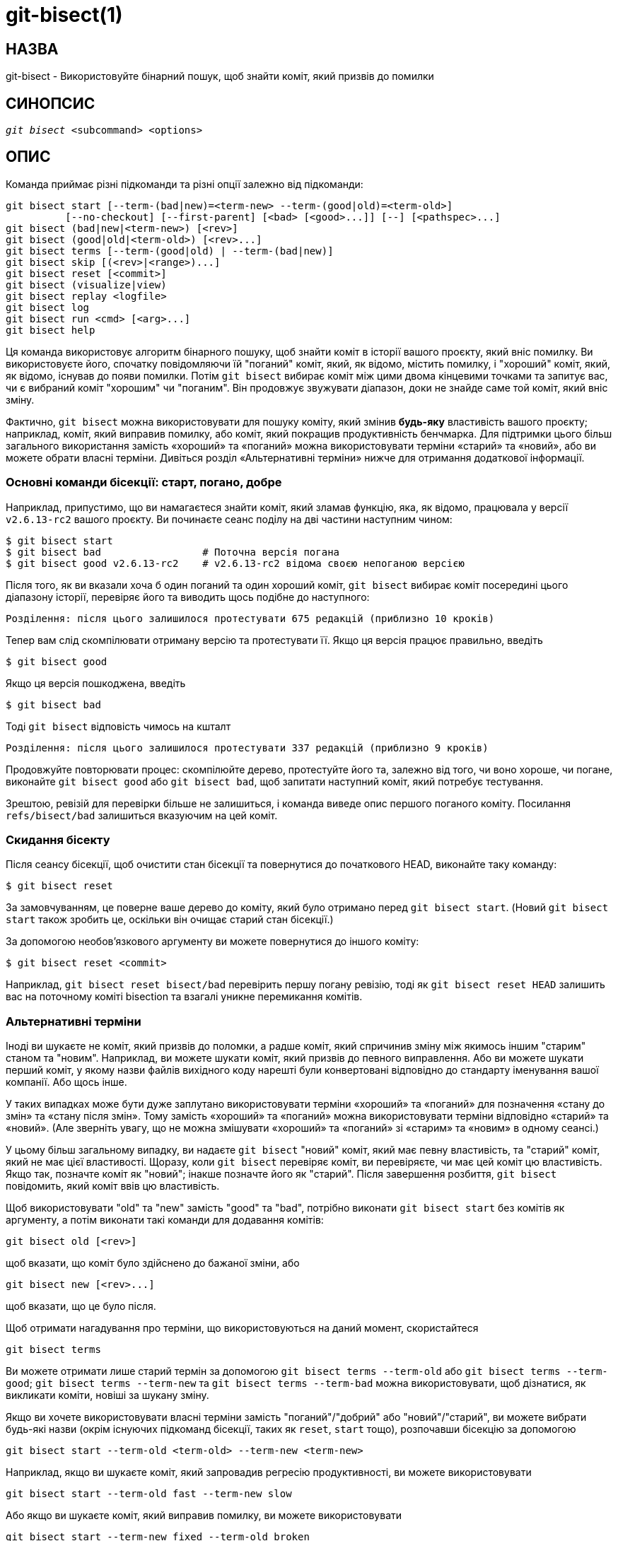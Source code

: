 git-bisect(1)
=============

НАЗВА
-----
git-bisect - Використовуйте бінарний пошук, щоб знайти коміт, який призвів до помилки


СИНОПСИС
--------
[verse]
'git bisect' <subcommand> <options>

ОПИС
----
Команда приймає різні підкоманди та різні опції залежно від підкоманди:

 git bisect start [--term-(bad|new)=<term-new> --term-(good|old)=<term-old>]
		  [--no-checkout] [--first-parent] [<bad> [<good>...]] [--] [<pathspec>...]
 git bisect (bad|new|<term-new>) [<rev>]
 git bisect (good|old|<term-old>) [<rev>...]
 git bisect terms [--term-(good|old) | --term-(bad|new)]
 git bisect skip [(<rev>|<range>)...]
 git bisect reset [<commit>]
 git bisect (visualize|view)
 git bisect replay <logfile>
 git bisect log
 git bisect run <cmd> [<arg>...]
 git bisect help

Ця команда використовує алгоритм бінарного пошуку, щоб знайти коміт в історії вашого проєкту, який вніс помилку. Ви використовуєте його, спочатку повідомляючи їй "поганий" коміт, який, як відомо, містить помилку, і "хороший" коміт, який, як відомо, існував до появи помилки. Потім `git bisect` вибирає коміт між цими двома кінцевими точками та запитує вас, чи є вибраний коміт "хорошим" чи "поганим". Він продовжує звужувати діапазон, доки не знайде саме той коміт, який вніс зміну.

Фактично, `git bisect` можна використовувати для пошуку коміту, який змінив *будь-яку* властивість вашого проєкту; наприклад, коміт, який виправив помилку, або коміт, який покращив продуктивність бенчмарка. Для підтримки цього більш загального використання замість «хороший» та «поганий» можна використовувати терміни «старий» та «новий», або ви можете обрати власні терміни. Дивіться розділ «Альтернативні терміни» нижче для отримання додаткової інформації.

Основні команди бісекції: старт, погано, добре
~~~~~~~~~~~~~~~~~~~~~~~~~~~~~~~~~~~~~~~~~~~~~~

Наприклад, припустимо, що ви намагаєтеся знайти коміт, який зламав функцію, яка, як відомо, працювала у версії `v2.6.13-rc2` вашого проєкту. Ви починаєте сеанс поділу на дві частини наступним чином:

------------------------------------------------
$ git bisect start
$ git bisect bad                 # Поточна версія погана
$ git bisect good v2.6.13-rc2    # v2.6.13-rc2 відома своєю непоганою версією
------------------------------------------------

Після того, як ви вказали хоча б один поганий та один хороший коміт, `git bisect` вибирає коміт посередині цього діапазону історії, перевіряє його та виводить щось подібне до наступного:

------------------------------------------------
Розділення: після цього залишилося протестувати 675 редакцій (приблизно 10 кроків)
------------------------------------------------

Тепер вам слід скомпілювати отриману версію та протестувати її. Якщо ця версія працює правильно, введіть

------------------------------------------------
$ git bisect good
------------------------------------------------

Якщо ця версія пошкоджена, введіть

------------------------------------------------
$ git bisect bad
------------------------------------------------

Тоді `git bisect` відповість чимось на кшталт

------------------------------------------------
Розділення: після цього залишилося протестувати 337 редакцій (приблизно 9 кроків)
------------------------------------------------

Продовжуйте повторювати процес: скомпілюйте дерево, протестуйте його та, залежно від того, чи воно хороше, чи погане, виконайте `git bisect good` або `git bisect bad`, щоб запитати наступний коміт, який потребує тестування.

Зрештою, ревізій для перевірки більше не залишиться, і команда виведе опис першого поганого коміту. Посилання `refs/bisect/bad` залишиться вказуючим на цей коміт.


Скидання бісекту
~~~~~~~~~~~~~~~~

Після сеансу бісекції, щоб очистити стан бісекції та повернутися до початкового HEAD, виконайте таку команду:

------------------------------------------------
$ git bisect reset
------------------------------------------------

За замовчуванням, це поверне ваше дерево до коміту, який було отримано перед `git bisect start`. (Новий `git bisect start` також зробить це, оскільки він очищає старий стан бісекції.)

За допомогою необов'язкового аргументу ви можете повернутися до іншого коміту:

------------------------------------------------
$ git bisect reset <commit>
------------------------------------------------

Наприклад, `git bisect reset bisect/bad` перевірить першу погану ревізію, тоді як `git bisect reset HEAD` залишить вас на поточному коміті bisection та взагалі уникне перемикання комітів.


Альтернативні терміни
~~~~~~~~~~~~~~~~~~~~~

Іноді ви шукаєте не коміт, який призвів до поломки, а радше коміт, який спричинив зміну між якимось іншим "старим" станом та "новим". Наприклад, ви можете шукати коміт, який призвів до певного виправлення. Або ви можете шукати перший коміт, у якому назви файлів вихідного коду нарешті були конвертовані відповідно до стандарту іменування вашої компанії. Або щось інше.

У таких випадках може бути дуже заплутано використовувати терміни «хороший» та «поганий» для позначення «стану до змін» та «стану після змін». Тому замість «хороший» та «поганий» можна використовувати терміни відповідно «старий» та «новий». (Але зверніть увагу, що не можна змішувати «хороший» та «поганий» зі «старим» та «новим» в одному сеансі.)

У цьому більш загальному випадку, ви надаєте `git bisect` "новий" коміт, який має певну властивість, та "старий" коміт, який не має цієї властивості. Щоразу, коли `git bisect` перевіряє коміт, ви перевіряєте, чи має цей коміт цю властивість. Якщо так, позначте коміт як "новий"; інакше позначте його як "старий". Після завершення розбиття, `git bisect` повідомить, який коміт ввів цю властивість.

Щоб використовувати "old" та "new" замість "good" та "bad", потрібно виконати `git bisect start` без комітів як аргументу, а потім виконати такі команди для додавання комітів:

------------------------------------------------
git bisect old [<rev>]
------------------------------------------------

щоб вказати, що коміт було здійснено до бажаної зміни, або

------------------------------------------------
git bisect new [<rev>...]
------------------------------------------------

щоб вказати, що це було після.

Щоб отримати нагадування про терміни, що використовуються на даний момент, скористайтеся

------------------------------------------------
git bisect terms
------------------------------------------------

Ви можете отримати лише старий термін за допомогою `git bisect terms --term-old` або `git bisect terms --term-good`; `git bisect terms --term-new` та `git bisect terms --term-bad` можна використовувати, щоб дізнатися, як викликати коміти, новіші за шукану зміну.

Якщо ви хочете використовувати власні терміни замість "поганий"/"добрий" або "новий"/"старий", ви можете вибрати будь-які назви (окрім існуючих підкоманд бісекції, таких як `reset`, `start` тощо), розпочавши бісекцію за допомогою

------------------------------------------------
git bisect start --term-old <term-old> --term-new <term-new>
------------------------------------------------

Наприклад, якщо ви шукаєте коміт, який запровадив регресію продуктивності, ви можете використовувати

------------------------------------------------
git bisect start --term-old fast --term-new slow
------------------------------------------------

Або якщо ви шукаєте коміт, який виправив помилку, ви можете використовувати

------------------------------------------------
git bisect start --term-new fixed --term-old broken
------------------------------------------------

Потім використовуйте `git bisect <term-old>` та `git bisect <term-new>` замість `git bisect good` та `git bisect bad` для позначення комітів.

Розділити візуалізацію/перегляд
~~~~~~~~~~~~~~~~~~~~~~~~~~~~~~~

Щоб побачити підозрюваних, що залишилися в 'gitk', виконайте таку команду під час процесу поділу на дві частини (підкоманду `view` можна використовувати як альтернативу `visualize`):

------------
$ git bisect visualize
------------

Git виявляє графічне середовище за допомогою різних змінних середовища: `DISPLAY`, яка встановлюється в середовищах X Window System на системах Unix. `SESSIONNAME`, яка встановлюється в Cygwin в інтерактивних сесіях робочого столу. `MSYSTEM`, яка встановлюється в Msys2 та Git для Windows. `SECURITYSESSIONID`, яка може бути встановлена в macOS в інтерактивних сесіях робочого столу.

Якщо жодна з цих змінних середовища не встановлена, замість неї використовується 'git log'. Ви також можете задати параметри командного рядка, такі як `-p` та `--stat`.

------------
$ git bisect visualize --stat
------------

Розділити журнал та розділити повтор
~~~~~~~~~~~~~~~~~~~~~~~~~~~~~~~~~~~~

Після позначення редакцій як хороших або поганих, виконайте таку команду, щоб показати, що було зроблено на даний момент:

------------
$ git bisect log
------------

Якщо ви виявите, що помилилися, вказавши статус редакції, ви можете зберегти вивід цієї команди у файлі, відредагувати його, щоб видалити неправильні записи, а потім виконати такі команди, щоб повернутися до виправленого стану:

------------
$ git bisect reset
$ git bisect replay that-file
------------

Уникнення тестування коміту
~~~~~~~~~~~~~~~~~~~~~~~~~~~

Якщо посеред сеансу bisect ви знаєте, що запропонована ревізія не є гарною для тестування (наприклад, вона не збирається, і ви знаєте, що збій не має нічого спільного з помилкою, яку ви шукаєте), ви можете вручну вибрати сусідній коміт і протестувати його.

Наприклад:

------------
$ git bisect good/bad			# попередній раунд був хорошим чи поганим.
Розділення: після цього залишилося протестувати 337 редакцій (приблизно 9 кроків)
$ git bisect visualize			# ой, це нецікаво.
$ git reset --hard HEAD~3		# спробуйте 3 ревізії перед чим
					# було запропоновано
------------

Потім скомпілюйте та протестуйте вибрану ревізію, а потім позначте її як хорошу або погану звичайним способом.

Розділити корабель навпіл
~~~~~~~~~~~~~~~~~~~~~~~~~

Замість того, щоб самостійно вибирати найближчий коміт, ви можете попросити Git зробити це за вас, виконавши команду:

------------
$ git bisect skip                 # Поточну версію неможливо протестувати
------------

Однак, якщо ви пропустите коміт поруч із тим, який ви шукаєте, Git не зможе точно визначити, який із цих комітів був першим поганим.

Ви також можете пропустити діапазон комітів, замість одного, використовуючи нотацію діапазону. Наприклад:

------------
$ git bisect skip v2.5..v2.6
------------

Це повідомляє процесу bisect, що жодні коміти після `v2.5`, аж до `v2.6` включно, не повинні тестуватися.

Зверніть увагу, що якщо ви також хочете пропустити перший коміт діапазону, вам слід виконати команду:

------------
$ git bisect skip v2.5 v2.5..v2.6
------------

Це повідомляє процесу bisect, що коміти між версіями `v2.5` та `v2.6` (включно) слід пропустити.


Зменшення бісекції шляхом надання більшої кількості параметрів для початку бісекції
~~~~~~~~~~~~~~~~~~~~~~~~~~~~~~~~~~~~~~~~~~~~~~~~~~~~~~~~~~~~~~~~~~~~~~~~~~~~~~~~~~~

Ви можете ще більше скоротити кількість спроб, якщо знаєте, яка частина дерева пов'язана з проблемою, яку ви відстежуєте, вказавши параметри pathspec під час виконання команди `bisect start`:

------------
$ git bisect start -- arch/i386 include/asm-i386
------------

Якщо вам заздалегідь відомо більше одного хорошого коміту, ви можете звузити простір для поділу, вказавши всі хороші коміти одразу після поганого коміту під час виконання команди `bisect start`:

------------
$ git bisect start v2.6.20-rc6 v2.6.20-rc4 v2.6.20-rc1 --
                   # v2.6.20-rc6 is bad
                   # v2.6.20-rc4 and v2.6.20-rc1 are good
------------

Розріз на дві частини
~~~~~~~~~~~~~~~~~~~~~

Якщо у вас є скрипт, який може визначити, чи поточний вихідний код хороший чи поганий, ви можете розділити його навпіл, виконавши команду:

------------
$ git bisect run my_script arguments
------------

Зверніть увагу, що скрипт (`my_script` у наведеному вище прикладі) повинен завершитися з кодом 0, якщо поточний вихідний код хороший/старий, і завершитися з кодом від 1 до 127 (включно), крім 125, якщо поточний вихідний код поганий/новий.

Будь-який інший код виходу перерве процес поділу на дві частини. Слід зазначити, що програма, яка завершується через `exit(-1)`, залишає $? = 255 (див. сторінку довідки exit(3)), оскільки значення обрізається за допомогою `& 0377`.

Спеціальний код виходу 125 слід використовувати, коли поточний вихідний код неможливо перевірити. Якщо скрипт завершується з цим кодом, поточну ревізію буде пропущено (див. `git bisect skip` вище). 125 було обрано як найвище розумне значення для цієї мети, оскільки 126 та 127 використовуються оболонками POSIX для сигналізації про певний стан помилки (127 означає команду не знайдено, 126 означає команду знайдено, але не виконувану – ці деталі не мають значення, оскільки вони є звичайними помилками у скрипті, якщо говорити про `bisect run`).

Часто ви можете зіткнутися з ситуацією, коли під час сеансу бісекції вам потрібно внести тимчасові зміни (наприклад, s/#define DEBUG 0/#define DEBUG 1/ у заголовковий файл або «версія, яка не має цього коміту, потребує цього патчу, щоб вирішити іншу проблему, яка не цікавить цю бісекцію»), застосовані до тестованої версії.

Щоб впоратися з такою ситуацією, після того, як внутрішній «git bisect» знайде наступну ревізію для тестування, скрипт може застосувати патч перед компіляцією, запустити справжній тест, а потім вирішити, чи пройшла ревізія (можливо, з необхідним патчем) тест, а потім перемотати дерево до початкового стану. Нарешті, скрипт повинен завершитися зі статусом справжнього тесту, щоб цикл команди `git bisect run` визначив кінцевий результат сеансу bisect.

ОПЦІЇ
-----
--no-checkout::
+
Не перевіряйте нове робоче дерево на кожній ітерації процесу поділу на дві частини. Натомість просто оновіть посилання з назвою `BISECT_HEAD`, щоб воно вказувало на коміт, який слід перевірити.
+
Цей параметр може бути корисним, коли тест, який ви виконували б на кожному кроці, не вимагає перевіреного дерева.
+
Якщо репозиторій пустий, передбачається `--no-checkout`.

--first-parent::
+
Слідкуйте лише за першим батьківським комітом після виявлення коміту злиття.
+
При виявленні регресій, що виникли внаслідок злиття гілки, коміт злиття буде ідентифіковано як впровадження помилки, а його предки будуть проігноровані.
+
Ця опція особливо корисна для уникнення хибних спрацьовувань, коли об'єднана гілка містила пошкоджені або непридатні для збірки коміти, але саме злиття пройшло нормально.

ПРИКЛАДИ
--------

* Автоматично розділити пошкоджену збірку між версіями 1.2 та HEAD:
+
------------
$ git bisect start HEAD v1.2 --      # HEAD поганий, v1.2 хороший
$ git bisect run make                # "make" створює застосунок
$ git bisect reset                   # вийти з сеансу бісекти
------------

* Автоматично розділити невдачу тесту між початком та HEAD:
+
------------
$ git bisect start HEAD origin --    # HEAD поганий, origin хороший
$ git bisect run make test           # "збірки та тести"
$ git bisect reset                   # вийти з сеансу бісекти
------------

* Автоматично розділити пошкоджений тестовий випадок навпіл:
+
------------
$ cat ~/test.sh
#!/bin/sh
make || exit 125                     # це пропускає пошкоджені збірки
~/check_test_case.sh                 # Чи проходить тестовий випадок?
$ git bisect start HEAD HEAD~10 --   # винуватець серед останніх 10
$ git bisect run ~/test.sh
$ git bisect reset                   # вийти з сеансу бісекти
------------
+
Тут ми використовуємо користувацький скрипт `test.sh`. У цьому скрипті, якщо `make` не вдається, ми пропускаємо поточний коміт. `check_test_case.sh` повинен мати значення `exit 0`, якщо тестовий випадок пройде успішно, і `exit 1` в іншому випадку.
+
Безпечніше, якщо і `test.sh`, і `check_test_case.sh` знаходяться поза репозиторієм, щоб запобігти взаємодії між процесами bisect, make та test і скриптами.

* Автоматичне розділення навпіл з тимчасовими змінами (виправлення):
+
------------
$ cat ~/test.sh
#!/bin/sh

# налаштувати робоче дерево, об'єднавши гілку з виправленнями
# а потім спробуйте побудувати
if	git merge --no-commit --no-ff hot-fix &&
	make
then
	# запустити тест для конкретного проекту та повідомити про його стан
	~/check_test_case.sh
	status=$?
else
	# повідомте абоненту, що це неможливо перевірити
	status=125
fi

# скасувати налаштування, щоб дозволити чистий перехід до наступного коміту
git reset --hard

# повернення контролю
exit $status
------------
+
Це застосовує модифікації з гілки hot-fix перед кожним тестовим запуском, наприклад, у випадку, якщо ваше середовище збірки або тестування змінилося таким чином, що старіші ревізії можуть потребувати виправлення, яке новіші вже потребують. (Переконайтеся, що гілка hot-fix базується на коміті, який міститься у всіх ревізіях, які ви розділяєте, щоб злиття не втягувало забагато змін, або використовуйте `git cherry-pick` замість `git merge`.)

* Автоматично розділити пошкоджений тестовий випадок навпіл:
+
------------
$ git bisect start HEAD HEAD~10 --   # винуватець серед останніх 10
$ git bisect run sh -c "make || exit 125; ~/check_test_case.sh"
$ git bisect reset                   # вийти з сеансу бісекти
------------
+
Це показує, що можна обійтися без сценарію запуску, якщо написати тест в одному рядку.

* Знайдіть вдалу область графа об'єктів у пошкодженому репозиторії
+
------------
$ git bisect start HEAD <known-good-commit> [ <boundary-commit> ... ] --no-checkout
$ git bisect run sh -c '
	GOOD=$(git for-each-ref "--format=%(objectname)" refs/bisect/good-*) &&
	git rev-list --objects BISECT_HEAD --not $GOOD >tmp.$$ &&
	git pack-objects --stdout >/dev/null <tmp.$$
	rc=$?
	rm -f tmp.$$
	test $rc = 0'

$ git bisect reset                   # вийти з сеансу бісекти
------------
+
У цьому випадку, коли «git bisect run» завершиться, bisect/bad посилатиметься на коміт, який має принаймні одного батьківського елемента, граф досяжності якого є повністю прохідним у сенсі, що вимагається «об'єктами git pack».

* Шукайте виправлення замість регресії в коді
+
------------
$ git bisect start
$ git bisect new HEAD    # поточний коміт позначено як новий
$ git bisect old HEAD~10 # Десятий коміт з цього моменту позначено як старий
------------
+
або:
+
------------
$ git bisect start --term-old broken --term-new fixed
$ git bisect fixed
$ git bisect broken HEAD~10
------------

Отримання допомоги
~~~~~~~~~~~~~~~~~~

Використовуйте `git bisect`, щоб отримати короткий опис використання, та `git bisect help` або `git bisect -h`, щоб отримати повний опис використання.

ДИВ. ТАКОЖ
----------
link:git-bisect-lk2009.html[Боротьба з регресіями за допомогою git bisect], linkgit:git-blame[1].

GIT
---
Частина набору linkgit:git[1]

